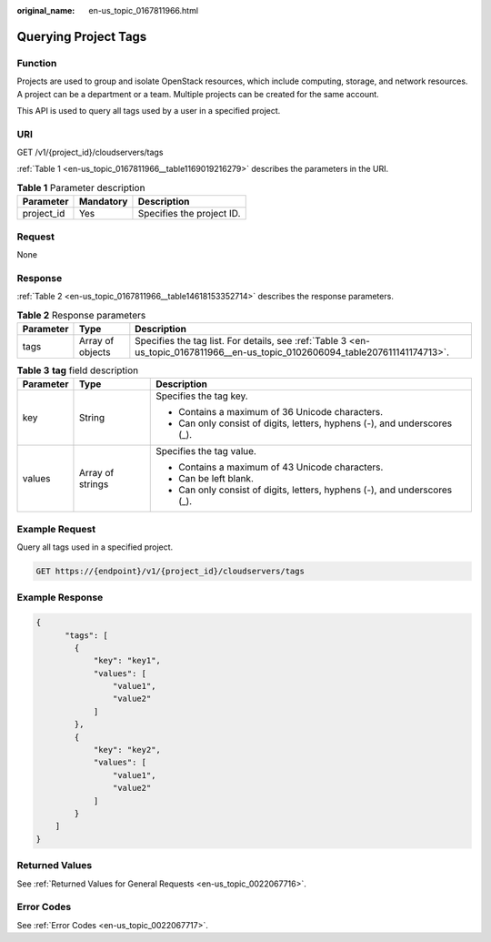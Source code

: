 :original_name: en-us_topic_0167811966.html

.. _en-us_topic_0167811966:

Querying Project Tags
=====================

Function
--------

Projects are used to group and isolate OpenStack resources, which include computing, storage, and network resources. A project can be a department or a team. Multiple projects can be created for the same account.

This API is used to query all tags used by a user in a specified project.

URI
---

GET /v1/{project_id}/cloudservers/tags

:ref:`Table 1 <en-us_topic_0167811966__table1169019216279>` describes the parameters in the URI.

.. _en-us_topic_0167811966__table1169019216279:

.. table:: **Table 1** Parameter description

   ========== ========= =========================
   Parameter  Mandatory Description
   ========== ========= =========================
   project_id Yes       Specifies the project ID.
   ========== ========= =========================

Request
-------

None

Response
--------

:ref:`Table 2 <en-us_topic_0167811966__table14618153352714>` describes the response parameters.

.. _en-us_topic_0167811966__table14618153352714:

.. table:: **Table 2** Response parameters

   +-----------+------------------+--------------------------------------------------------------------------------------------------------------------------------+
   | Parameter | Type             | Description                                                                                                                    |
   +===========+==================+================================================================================================================================+
   | tags      | Array of objects | Specifies the tag list. For details, see :ref:`Table 3 <en-us_topic_0167811966__en-us_topic_0102606094_table207611141174713>`. |
   +-----------+------------------+--------------------------------------------------------------------------------------------------------------------------------+

.. _en-us_topic_0167811966__en-us_topic_0102606094_table207611141174713:

.. table:: **Table 3** **tag** field description

   +-----------------------+-----------------------+---------------------------------------------------------------------------+
   | Parameter             | Type                  | Description                                                               |
   +=======================+=======================+===========================================================================+
   | key                   | String                | Specifies the tag key.                                                    |
   |                       |                       |                                                                           |
   |                       |                       | -  Contains a maximum of 36 Unicode characters.                           |
   |                       |                       | -  Can only consist of digits, letters, hyphens (-), and underscores (_). |
   +-----------------------+-----------------------+---------------------------------------------------------------------------+
   | values                | Array of strings      | Specifies the tag value.                                                  |
   |                       |                       |                                                                           |
   |                       |                       | -  Contains a maximum of 43 Unicode characters.                           |
   |                       |                       | -  Can be left blank.                                                     |
   |                       |                       | -  Can only consist of digits, letters, hyphens (-), and underscores (_). |
   +-----------------------+-----------------------+---------------------------------------------------------------------------+

Example Request
---------------

Query all tags used in a specified project.

.. code-block:: text

   GET https://{endpoint}/v1/{project_id}/cloudservers/tags

Example Response
----------------

.. code-block::

   {
         "tags": [
           {
               "key": "key1",
               "values": [
                   "value1",
                   "value2"
               ]
           },
           {
               "key": "key2",
               "values": [
                   "value1",
                   "value2"
               ]
           }
       ]
   }

Returned Values
---------------

See :ref:`Returned Values for General Requests <en-us_topic_0022067716>`.

Error Codes
-----------

See :ref:`Error Codes <en-us_topic_0022067717>`.
